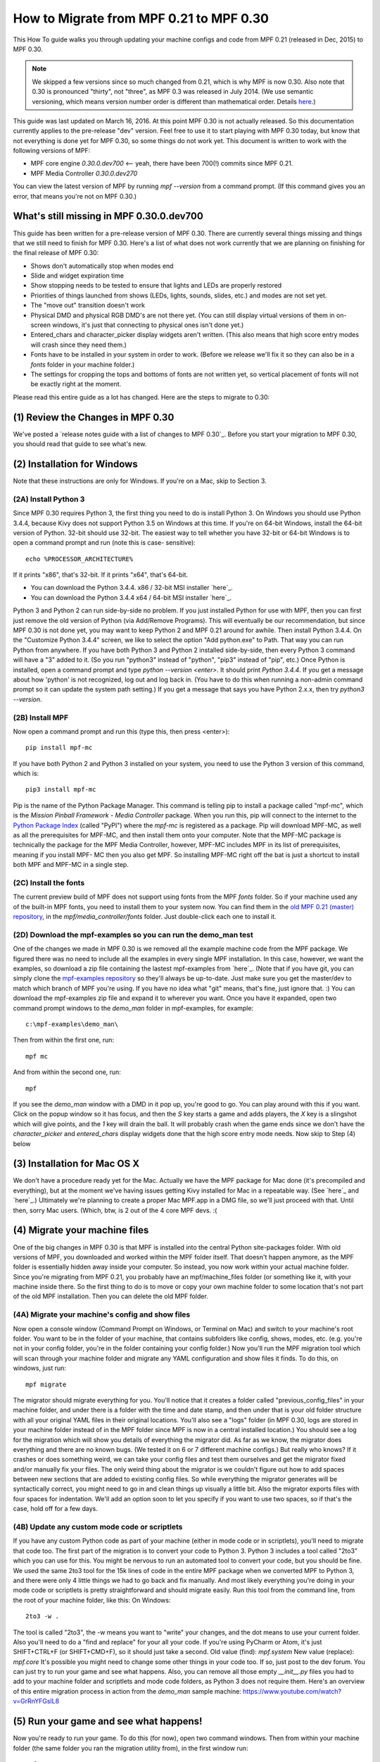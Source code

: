 How to Migrate from MPF 0.21 to MPF 0.30
========================================

This How To guide walks you through updating your machine configs and
code from MPF 0.21 (released in Dec, 2015) to MPF 0.30.

.. note:: We skipped a few versions since so much changed from 0.21, which is why
   MPF is now 0.30. Also note that 0.30 is pronounced "thirty", not
   "three", as MPF 0.3 was released in July 2014. (We use semantic
   versioning, which means version number order is different than
   mathematical order. Details `here <http://semver.org>`_.)


This guide was last updated on
March 16, 2016. At this point MPF 0.30 is not actually released. So
this documentation currently applies to the pre-release "dev" version.
Feel free to use it to start playing with MPF 0.30 today, but know
that not everything is done yet for MPF 0.30, so some things do not
work yet. This document is written to work with the following versions
of MPF:


+ MPF core engine `0.30.0.dev700` <-- yeah, there have been 700(!)
  commits since MPF 0.21.
+ MPF Media Controller `0.30.0.dev270`


You can view the latest version of MPF by running `mpf --version` from
a command prompt. (If this command gives you an error, that means
you're not on MPF 0.30.)



What's still missing in MPF 0.30.0.dev700
-----------------------------------------

This guide has been written for a pre-release version of MPF 0.30.
There are currently several things missing and things that we still
need to finish for MPF 0.30. Here's a list of what does not work
currently that we are planning on finishing for the final release of
MPF 0.30:


+ Shows don't automatically stop when modes end
+ Slide and widget expiration time
+ Show stopping needs to be tested to ensure that lights and LEDs are
  properly restored
+ Priorities of things launched from shows (LEDs, lights, sounds,
  slides, etc.) and modes are not set yet.
+ The "move out" transition doesn't work
+ Physical DMD and physical RGB DMD's are not there yet. (You can
  still display virtual versions of them in on-screen windows, it's just
  that connecting to physical ones isn't done yet.)
+ Entered_chars and character_picker display widgets aren't written.
  (This also means that high score entry modes will crash since they
  need them.)
+ Fonts have to be installed in your system in order to work. (Before
  we release we'll fix it so they can also be in a *fonts* folder in
  your machine folder.)
+ The settings for cropping the tops and bottoms of fonts are not
  written yet, so vertical placement of fonts will not be exactly right
  at the moment.


Please read this entire guide as a lot has changed. Here are the steps
to migrate to 0.30:



(1) Review the Changes in MPF 0.30
----------------------------------

We've posted a `release notes guide with a list of changes to MPF
0.30`_. Before you start your migration to MPF 0.30, you should read
that guide to see what's new.



(2) Installation for Windows
----------------------------

Note that these instructions are only for Windows. If you're on a Mac,
skip to Section 3.



(2A) Install Python 3
~~~~~~~~~~~~~~~~~~~~~

Since MPF 0.30 requires Python 3, the first thing you need to do is
install Python 3. On Windows you should use Python 3.4.4, because Kivy
does not support Python 3.5 on Windows at this time. If you're on
64-bit Windows, install the 64-bit version of Python. 32-bit should
use 32-bit. The easiest way to tell whether you have 32-bit or 64-bit
Windows is to open a command prompt and run (note this is case-
sensitive):


::

    
    echo %PROCESSOR_ARCHITECTURE%


If it prints "x86", that's 32-bit. If it prints "x64", that's 64-bit.


+ You can download the Python 3.4.4. x86 / 32-bit MSI installer
  `here`_.
+ You can download the Python 3.4.4 x64 / 64-bit MSI installer
  `here`_.


Python 3 and Python 2 can run side-by-side no problem. If you just
installed Python for use with MPF, then you can first just remove the
old version of Python (via Add/Remove Programs). This will eventually
be our recommendation, but since MPF 0.30 is not done yet, you may
want to keep Python 2 and MPF 0.21 around for awhile. Then install
Python 3.4.4. On the "Customize Python 3.4.4" screen, we like to
select the option "Add python.exe" to Path. That way you can run
Python from anywhere. If you have both Python 3 and Python 2 installed
side-by-side, then every Python 3 command will have a "3" added to it.
(So you run "python3" instead of "python", "pip3" instead of "pip",
etc.) Once Python is installed, open a command prompt and type `python
--version <enter>`. It should print *Python 3.4.4*. If you get a
message about how 'python' is not recognized, log out and log back in.
(You have to do this when running a non-admin command prompt so it can
update the system path setting.) If you get a message that says you
have Python 2.x.x, then try `python3 --version`.



(2B) Install MPF
~~~~~~~~~~~~~~~~

Now open a command prompt and run this (type this, then press
<enter>):


::

    
    pip install mpf-mc


If you have both Python 2 and Python 3 installed on your system, you
need to use the Python 3 version of this command, which is:


::

    
    pip3 install mpf-mc


Pip is the name of the Python Package Manager. This command is telling
pip to install a package called "mpf-mc", which is the *Mission
Pinball Framework - Media Controller* package. When you run this, pip
will connect to the internet to the `Python Package Index`_ (called
"PyPI") where the *mpf-mc* is registered as a package. Pip will
download MPF-MC, as well as all the prerequisites for MPF-MC, and then
install them onto your computer. Note that the MPF-MC package is
technically the package for the MPF Media Controller, however, MPF-MC
includes MPF in its list of prerequisites, meaning if you install MPF-
MC then you also get MPF. So installing MPF-MC right off the bat is
just a shortcut to install both MPF and MPF-MC in a single step.



(2C) Install the fonts
~~~~~~~~~~~~~~~~~~~~~~

The current preview build of MPF does not support using fonts from the
MPF *fonts* folder. So if your machine used any of the built-in MPF
fonts, you need to install them to your system now. You can find them
in the `old MPF 0.21 (master) repository`_, in the
*mpf/media_controller/fonts* folder. Just double-click each one to
install it.



(2D) Download the mpf-examples so you can run the demo_man test
~~~~~~~~~~~~~~~~~~~~~~~~~~~~~~~~~~~~~~~~~~~~~~~~~~~~~~~~~~~~~~~

One of the changes we made in MPF 0.30 is we removed all the example
machine code from the MPF package. We figured there was no need to
include all the examples in every single MPF installation. In this
case, however, we want the examples, so download a zip file containing
the lastest mpf-examples from `here`_. (Note that if you have git, you
can simply clone the `mpf-examples repository`_ so they'll always be
up-to-date. Just make sure you get the master/dev to match which
branch of MPF you're using. If you have no idea what "git" means,
that's fine, just ignore that. :) You can download the mpf-examples
zip file and expand it to wherever you want. Once you have it
expanded, open two command prompt windows to the *demo_man* folder in
mpf-examples, for example:


::

    
    c:\mpf-examples\demo_man\


Then from within the first one, run:


::

    
    mpf mc


And from within the second one, run:


::

    
    mpf


If you see the *demo_man* window with a DMD in it pop up, you're good
to go. You can play around with this if you want. Click on the popup
window so it has focus, and then the `S` key starts a game and adds
players, the `X` key is a slingshot which will give points, and the
`1` key will drain the ball. It will probably crash when the game ends
since we don't have the *character_picker* and *entered_chars* display
widgets done that the high score entry mode needs. Now skip to Step
(4) below



(3) Installation for Mac OS X
-----------------------------

We don't have a procedure ready yet for the Mac. Actually we have the
MPF package for Mac done (it's precompiled and everything), but at the
moment we've having issues getting Kivy installed for Mac in a
repeatable way. (See `here`_ and `here`_.) Ultimately we're planning
to create a proper Mac MPF.app in a DMG file, so we'll just proceed
with that. Until then, sorry Mac users. (Which, btw, is 2 out of the 4
core MPF devs. :(



(4) Migrate your machine files
------------------------------

One of the big changes in MPF 0.30 is that MPF is installed into the
central Python site-packages folder. With old versions of MPF, you
downloaded and worked within the MPF folder itself. That doesn't
happen anymore, as the MPF folder is essentially hidden away inside
your computer. So instead, you now work within your actual machine
folder. Since you're migrating from MPF 0.21, you probably have an
mpf/machine_files folder (or something like it, with your machine
inside there. So the first thing to do is to move or copy your own
machine folder to some location that's not part of the old MPF
installation. Then you can delete the old MPF folder.



(4A) Migrate your machine's config and show files
~~~~~~~~~~~~~~~~~~~~~~~~~~~~~~~~~~~~~~~~~~~~~~~~~

Now open a console window (Command Prompt on Windows, or Terminal on
Mac) and switch to your machine's root folder. You want to be in the
folder of your machine, that contains subfolders like config, shows,
modes, etc. (e.g. you're not in your config folder, you're in the
folder containing your config folder.) Now you'll run the MPF
migration tool which will scan through your machine folder and migrate
any YAML configuration and show files it finds. To do this, on
windows, just run:


::

    
    mpf migrate


The migrator should migrate everything for you. You'll notice that it
creates a folder called "previous_config_files" in your machine
folder, and under there is a folder with the time and date stamp, and
then under that is your old folder structure with all your original
YAML files in their original locations. You'll also see a "logs"
folder (in MPF 0.30, logs are stored in your machine folder instead of
in the MPF folder since MPF is now in a central installed location.)
You should see a log for the migration which will show you details of
everything the migrator did. As far as we know, the migrator does
everything and there are no known bugs. (We tested it on 6 or 7
different machine configs.) But really who knows? If it crashes or
does something weird, we can take your config files and test them
ourselves and get the migrator fixed and/or manually fix your files.
The only weird thing about the migrator is we couldn't figure out how
to add spaces between new sections that are added to existing config
files. So while everything the migrator generates will be
syntactically correct, you might need to go in and clean things up
visually a little bit. Also the migrator exports files with four
spaces for indentation. We'll add an option soon to let you specify if
you want to use two spaces, so if that's the case, hold off for a few
days.



(4B) Update any custom mode code or scriptlets
~~~~~~~~~~~~~~~~~~~~~~~~~~~~~~~~~~~~~~~~~~~~~~

If you have any custom Python code as part of your machine (either in
mode code or in scriptlets), you'll need to migrate that code too. The
first part of the migration is to convert your code to Python 3.
Python 3 includes a tool called "2to3" which you can use for this. You
might be nervous to run an automated tool to convert your code, but
you should be fine. We used the same 2to3 tool for the 15k lines of
code in the entire MPF package when we converted MPF to Python 3, and
there were only 4 little things we had to go back and fix manually.
And most likely everything you're doing in your mode code or
scriptlets is pretty straightforward and should migrate easily. Run
this tool from the command line, from the root of your machine folder,
like this: On Windows:


::

    
    2to3 -w .


The tool is called "2to3", the -w means you want to "write" your
changes, and the dot means to use your current folder. Also you'll
need to do a "find and replace" for your all your code. If you're
using PyCharm or Atom, it's just SHIFT+CTRL+F (or SHIFT+CMD+F), so it
should just take a second. Old value (find): `mpf.system` New value
(replace): `mpf.core` It's possible you might need to change some
other things in your code too. If so, just post to the dev forum. You
can just try to run your game and see what happens. Also, you can
remove all those empty `__init__.py` files you had to add to your
machine folder and scriptlets and mode code folders, as Python 3 does
not require them. Here's an overview of this entire migration process
in action from the *demo_man* sample machine:
https://www.youtube.com/watch?v=GrRnYFGslL8



(5) Run your game and see what happens!
---------------------------------------

Now you're ready to run your game. To do this (for now), open two
command windows. Then from within your machine folder (the same folder
you ran the migration utility from), in the first window run:


::

    
    mpf mc


This will start the media controller. In the second window, run:


::

    
    mpf


This will start MPF. Then cross your fingers and hope it doesn't
explode! All of the test games we tried now work except for two which
have a lot of custom code that will need to be ported manually. (In
both cases we offered to do this for the game creators, since it's
faster for us to do it rather than explain what to do. :)



(6) Next Steps
--------------

At this point you can feel free to start editing your config files and
playing with MPF 0.30. We understand that with no documentation yet
(apart from what's in the `release notes`_), there's probably not much
you can do. And again, if you have problems, post to the forum. We
want to make this process as painless as possible, and will help you
get everything converted over. The good news is the config file and
show file formats are finalized for MPF 0.30, so even though not
everything works yet, you can start working with your config and show
files now with the confidence that they won't change between now and
the final release.

.. _here: https://github.com/missionpinball/mpf-examples/archive/dev.zip
.. _here: https://www.python.org/ftp/python/3.4.4/python-3.4.4.msi
.. _Python Package Index: https://pypi.python.org/pypi
.. _old MPF 0.21 (master) repository: https://github.com/missionpinball/mpf
.. _mpf-examples repository: https://github.com/missionpinball/mpf-examples
.. _here: https://groups.google.com/forum/#!topic/kivy-users/YAZ64mNt9Kg
.. _release notes: https://missionpinball.com/docs/mpf-0-30-release-notes/
.. _here: https://www.python.org/ftp/python/3.4.4/python-3.4.4.amd64.msi
.. _here: https://groups.google.com/forum/#!topic/kivy-users/5H5tSJAX1bs
.. _here: http://semver.org/


